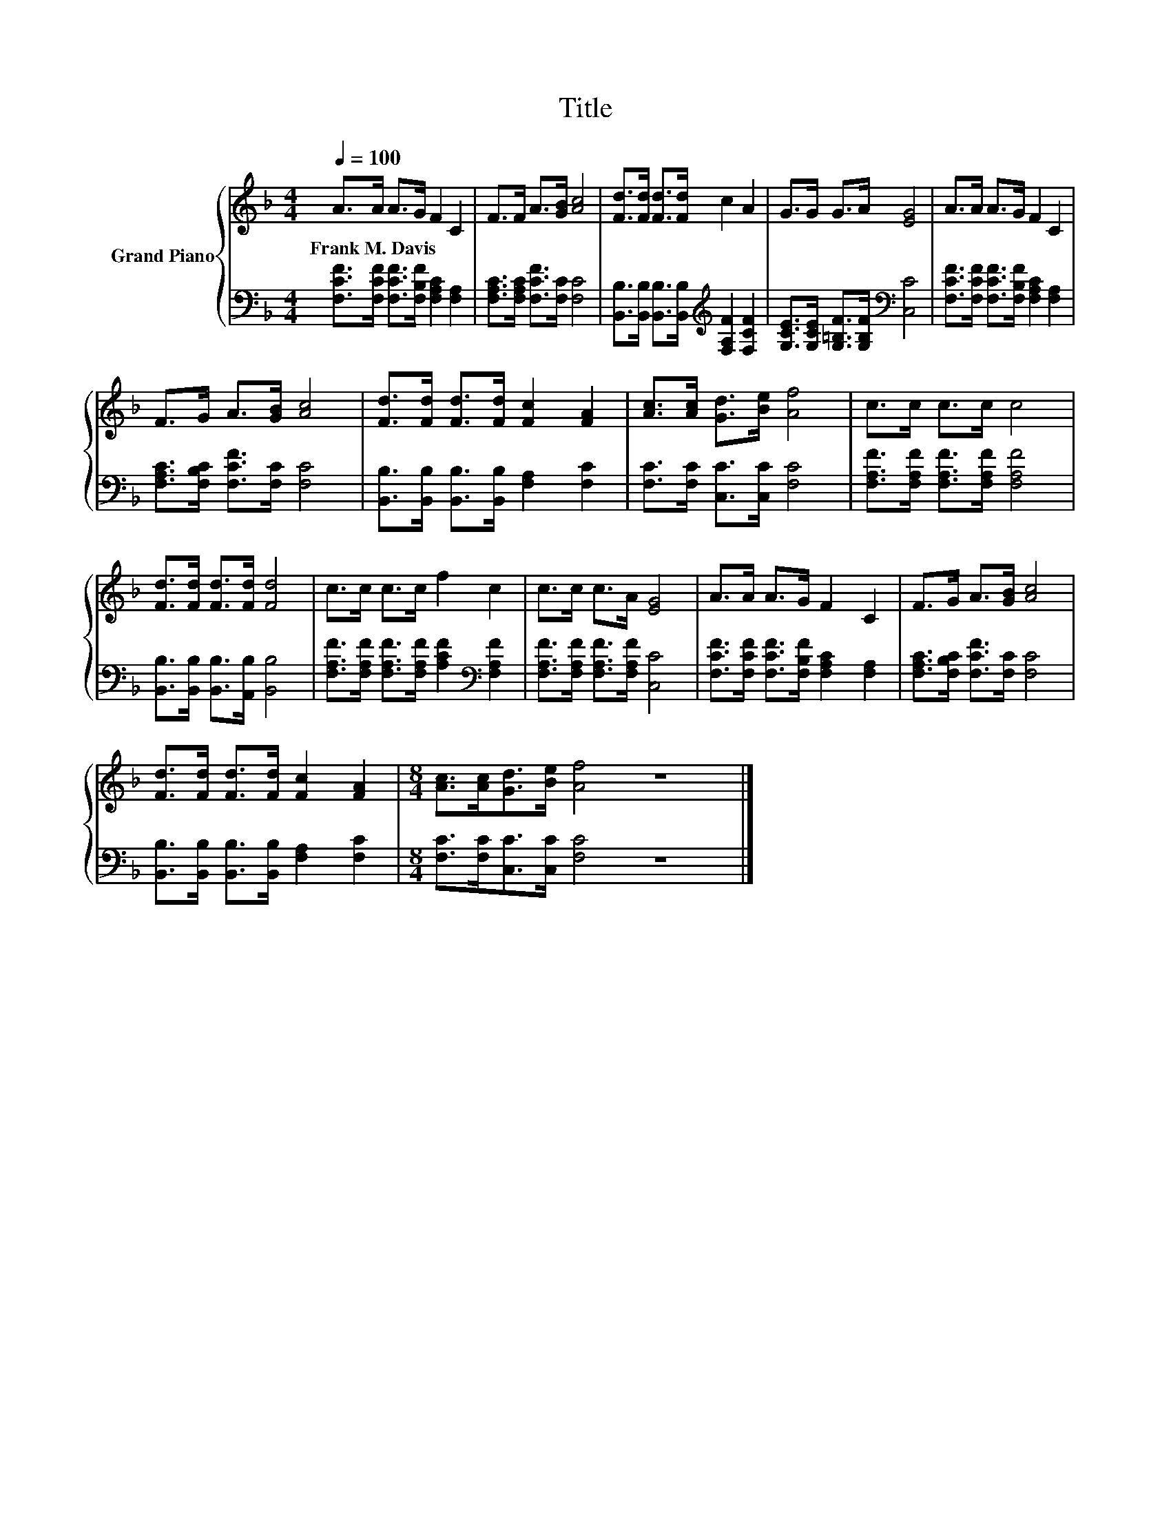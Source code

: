 X:1
T:Title
%%score { 1 | 2 }
L:1/8
Q:1/4=100
M:4/4
K:F
V:1 treble nm="Grand Piano"
V:2 bass 
V:1
 A>A A>G F2 C2 | F>F A>[GB] [Ac]4 | [Fd]>[Fd] [Fd]>[Fd] c2 A2 | G>G G>A [EG]4 | A>A A>G F2 C2 | %5
w: Frank~M.~Davis * * * * *|||||
 F>G A>[GB] [Ac]4 | [Fd]>[Fd] [Fd]>[Fd] [Fc]2 [FA]2 | [Ac]>[Ac] [Gd]>[Be] [Af]4 | c>c c>c c4 | %9
w: ||||
 [Fd]>[Fd] [Fd]>[Fd] [Fd]4 | c>c c>c f2 c2 | c>c c>A [EG]4 | A>A A>G F2 C2 | F>G A>[GB] [Ac]4 | %14
w: |||||
 [Fd]>[Fd] [Fd]>[Fd] [Fc]2 [FA]2 |[M:8/4] [Ac]>[Ac][Gd]>[Be] [Af]4 z8 |] %16
w: ||
V:2
 [F,CF]>[F,CF] [F,CF]>[F,B,F] [F,A,C]2 [F,A,]2 | [F,A,C]>[F,A,C] [F,CF]>[F,C] [F,C]4 | %2
 [B,,B,]>[B,,B,] [B,,B,]>[B,,B,][K:treble] [F,A,F]2 [F,CF]2 | %3
 [G,CE]>[G,CE] [G,=B,F]>[G,B,F][K:bass] [C,C]4 | [F,CF]>[F,CF] [F,CF]>[F,B,F] [F,A,C]2 [F,A,]2 | %5
 [F,A,C]>[F,B,C] [F,CF]>[F,C] [F,C]4 | [B,,B,]>[B,,B,] [B,,B,]>[B,,B,] [F,A,]2 [F,C]2 | %7
 [F,C]>[F,C] [C,C]>[C,C] [F,C]4 | [F,A,F]>[F,A,F] [F,A,F]>[F,A,F] [F,A,F]4 | %9
 [B,,B,]>[B,,B,] [B,,B,]>[A,,B,] [B,,B,]4 | %10
 [F,A,F]>[F,A,F] [F,A,F]>[F,A,F] [A,CF]2[K:bass] [F,A,F]2 | %11
 [F,A,F]>[F,A,F] [F,A,F]>[F,A,F] [C,C]4 | [F,CF]>[F,CF] [F,CF]>[F,B,F] [F,A,C]2 [F,A,]2 | %13
 [F,A,C]>[F,B,C] [F,CF]>[F,C] [F,C]4 | [B,,B,]>[B,,B,] [B,,B,]>[B,,B,] [F,A,]2 [F,C]2 | %15
[M:8/4] [F,C]>[F,C][C,C]>[C,C] [F,C]4 z8 |] %16

